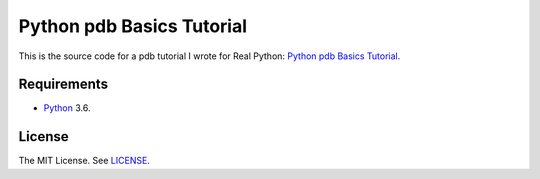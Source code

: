 Python pdb Basics Tutorial
==========================

This is the source code for a pdb tutorial I wrote for Real Python:
`Python pdb Basics Tutorial <https://realpython.com/blog/>`_.

Requirements
------------

- `Python <https://www.python.org/>`_ 3.6.

License
-------

The MIT License. See `LICENSE <https://github.com/natej/pdb-basics/blob/master/LICENSE>`_.
